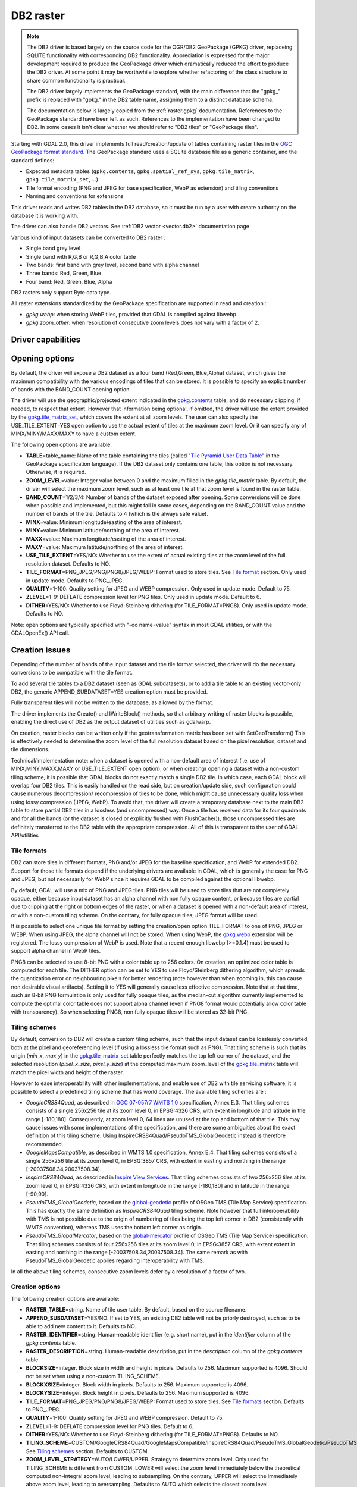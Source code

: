 .. _raster.db2:

DB2 raster
==========

.. shortname:: DB2

.. note::

    The DB2 driver is based largely on the source code for the OGR/DB2
    GeoPackage (GPKG) driver, replaceing SQLITE functionality with
    corresponding DB2 functionality. Appreciation is expressed for the major
    development required to produce the GeoPackage driver which dramatically
    reduced the effort to produce the DB2 driver. At some point it may be
    worthwhile to explore whether refactoring of the class structure to
    share common functionality is practical.

    The DB2 driver largely implements the GeoPackage standard, with the main
    difference that the "gpkg\_" prefix is replaced with "gpkg." in the DB2
    table name, assigning them to a distinct database schema.

    The documentation below is largely copied from the
    :ref:`raster.gpkg` documentation. References to the GeoPackage
    standard have been left as such. References to the implementation have
    been changed to DB2. In some cases it isn't clear whether we should
    refer to "DB2 tiles" or "GeoPackage tiles".

Starting with GDAL 2.0, this driver implements full read/creation/update
of tables containing raster tiles in the `OGC GeoPackage format
standard <http://www.geopackage.org/spec/>`__. The GeoPackage standard
uses a SQLite database file as a generic container, and the standard
defines:

-  Expected metadata tables (``gpkg.contents``,
   ``gpkg.spatial_ref_sys``, ``gpkg.tile_matrix``,
   ``gpkg.tile_matrix_set``, ...)
-  Tile format encoding (PNG and JPEG for base specification, WebP as
   extension) and tiling conventions
-  Naming and conventions for extensions

This driver reads and writes DB2 tables in the DB2 database, so it must
be run by a user with create authority on the database it is working
with.

The driver can also handle DB2 vectors. See :ref:`DB2
vector <vector.db2>` documentation page

Various kind of input datasets can be converted to DB2 raster :

-  Single band grey level
-  Single band with R,G,B or R,G,B,A color table
-  Two bands: first band with grey level, second band with alpha channel
-  Three bands: Red, Green, Blue
-  Four band: Red, Green, Blue, Alpha

DB2 rasters only support Byte data type.

All raster extensions standardized by the GeoPackage specification are
supported in read and creation :

-  *gpkg.webp*: when storing WebP tiles, provided that GDAL is compiled
   against libwebp.
-  *gpkg.zoom_other*: when resolution of consecutive zoom levels does
   not vary with a factor of 2.

Driver capabilities
-------------------

.. supports_createcopy::

.. supports_create::

.. supports_georeferencing::

Opening options
---------------

By default, the driver will expose a DB2 dataset as a four band
(Red,Green, Blue,Alpha) dataset, which gives the maximum compatibility
with the various encodings of tiles that can be stored. It is possible
to specify an explicit number of bands with the BAND_COUNT opening
option.

The driver will use the geographic/projected extent indicated in the
`gpkg.contents <http://www.geopackage.org/spec/#_contents>`__ table, and
do necessary clipping, if needed, to respect that extent. However that
information being optional, if omitted, the driver will use the extent
provided by the
`gpkg.tile_matrix_set <http://www.geopackage.org/spec/#_tile_matrix_set>`__,
which covers the extent at all zoom levels. The user can also specify
the USE_TILE_EXTENT=YES open option to use the actual extent of tiles at
the maximum zoom level. Or it can specify any of MINX/MINY/MAXX/MAXY to
have a custom extent.

The following open options are available:

-  **TABLE**\ =table_name: Name of the table containing the tiles
   (called `"Tile Pyramid User Data
   Table" <http://www.geopackage.org/spec/#tiles_user_tables>`__ in the
   GeoPackage specification language). If the DB2 dataset only contains
   one table, this option is not necessary. Otherwise, it is required.
-  **ZOOM_LEVEL**\ =value: Integer value between 0 and the maximum
   filled in the *gpkg.tile_matrix* table. By default, the driver will
   select the maximum zoom level, such as at least one tile at that zoom
   level is found in the raster table.
-  **BAND_COUNT**\ =1/2/3/4: Number of bands of the dataset exposed
   after opening. Some conversions will be done when possible and
   implemented, but this might fail in some cases, depending on the
   BAND_COUNT value and the number of bands of the tile. Defaults to 4
   (which is the always safe value).
-  **MINX**\ =value: Minimum longitude/easting of the area of interest.
-  **MINY**\ =value: Minimum latitude/northing of the area of interest.
-  **MAXX**\ =value: Maximum longitude/easting of the area of interest.
-  **MAXY**\ =value: Maximum latitude/northing of the area of interest.
-  **USE_TILE_EXTENT**\ =YES/NO: Whether to use the extent of actual
   existing tiles at the zoom level of the full resolution dataset.
   Defaults to NO.
-  **TILE_FORMAT**\ =PNG_JPEG/PNG/PNG8/JPEG/WEBP: Format used to store
   tiles. See `Tile format <#tile_format>`__ section. Only used in
   update mode. Defaults to PNG_JPEG.
-  **QUALITY**\ =1-100: Quality setting for JPEG and WEBP compression.
   Only used in update mode. Default to 75.
-  **ZLEVEL**\ =1-9: DEFLATE compression level for PNG tiles. Only used
   in update mode. Default to 6.
-  **DITHER**\ =YES/NO: Whether to use Floyd-Steinberg dithering (for
   TILE_FORMAT=PNG8). Only used in update mode. Defaults to NO.

Note: open options are typically specified with "-oo name=value" syntax
in most GDAL utilities, or with the GDALOpenEx() API call.

Creation issues
---------------

Depending of the number of bands of the input dataset and the tile
format selected, the driver will do the necessary conversions to be
compatible with the tile format.

To add several tile tables to a DB2 dataset (seen as GDAL subdatasets),
or to add a tile table to an existing vector-only DB2, the generic
APPEND_SUBDATASET=YES creation option must be provided.

Fully transparent tiles will not be written to the database, as allowed
by the format.

The driver implements the Create() and IWriteBlock() methods, so that
arbitrary writing of raster blocks is possible, enabling the direct use
of DB2 as the output dataset of utilities such as gdalwarp.

On creation, raster blocks can be written only if the geotransformation
matrix has been set with SetGeoTransform() This is effectively needed to
determine the zoom level of the full resolution dataset based on the
pixel resolution, dataset and tile dimensions.

Technical/implementation note: when a dataset is opened with a
non-default area of interest (i.e. use of MINX,MINY,MAXX,MAXY or
USE_TILE_EXTENT open option), or when creating/ opening a dataset with a
non-custom tiling scheme, it is possible that GDAL blocks do not exactly
match a single DB2 tile. In which case, each GDAL block will overlap
four DB2 tiles. This is easily handled on the read side, but on
creation/update side, such configuration could cause numerous
decompression/ recompression of tiles to be done, which might cause
unnecessary quality loss when using lossy compression (JPEG, WebP). To
avoid that, the driver will create a temporary database next to the main
DB2 table to store partial DB2 tiles in a lossless (and uncompressed)
way. Once a tile has received data for its four quadrants and for all
the bands (or the dataset is closed or explicitly flushed with
FlushCache()), those uncompressed tiles are definitely transferred to
the DB2 table with the appropriate compression. All of this is
transparent to the user of GDAL API/utilities

Tile formats
~~~~~~~~~~~~

DB2 can store tiles in different formats, PNG and/or JPEG for the
baseline specification, and WebP for extended DB2. Support for those
tile formats depend if the underlying drivers are available in GDAL,
which is generally the case for PNG and JPEG, but not necessarily for
WebP since it requires GDAL to be compiled against the optional libwebp.

By default, GDAL will use a mix of PNG and JPEG tiles. PNG tiles will be
used to store tiles that are not completely opaque, either because input
dataset has an alpha channel with non fully opaque content, or because
tiles are partial due to clipping at the right or bottom edges of the
raster, or when a dataset is opened with a non-default area of interest,
or with a non-custom tiling scheme. On the contrary, for fully opaque
tiles, JPEG format will be used.

It is possible to select one unique tile format by setting the
creation/open option TILE_FORMAT to one of PNG, JPEG or WEBP. When using
JPEG, the alpha channel will not be stored. When using WebP, the
`gpkg.webp <http://www.geopackage.org/spec/#extension_tiles_webp>`__
extension will be registered. The lossy compression of WebP is used.
Note that a recent enough libwebp (>=0.1.4) must be used to support
alpha channel in WebP tiles.

PNG8 can be selected to use 8-bit PNG with a color table up to 256
colors. On creation, an optimized color table is computed for each tile.
The DITHER option can be set to YES to use Floyd/Steinberg dithering
algorithm, which spreads the quantization error on neighbouring pixels
for better rendering (note however than when zooming in, this can cause
non desirable visual artifacts). Setting it to YES will generally cause
less effective compression. Note that at that time, such an 8-bit PNG
formulation is only used for fully opaque tiles, as the median-cut
algorithm currently implemented to compute the optimal color table does
not support alpha channel (even if PNG8 format would potentially allow
color table with transparency). So when selecting PNG8, non fully opaque
tiles will be stored as 32-bit PNG.

Tiling schemes
~~~~~~~~~~~~~~

By default, conversion to DB2 will create a custom tiling scheme, such
that the input dataset can be losslessly converted, both at the pixel
and georeferencing level (if using a lossless tile format such as PNG).
That tiling scheme is such that its origin (*min_x*, *max_y*) in the
`gpkg.tile_matrix_set <http://www.geopackage.org/spec/#_tile_matrix_set>`__
table perfectly matches the top left corner of the dataset, and the
selected resolution (*pixel_x_size*, *pixel_y_size*) at the computed
maximum zoom_level of the
`gpkg.tile_matrix <http://www.geopackage.org/spec/#_tile_matrix>`__
table will match the pixel width and height of the raster.

However to ease interoperability with other implementations, and enable
use of DB2 with tile servicing software, it is possible to select a
predefined tiling scheme that has world coverage. The available tiling
schemes are :

-  *GoogleCRS84Quad*, as described in `OGC 07-057r7 WMTS
   1.0 <http://portal.opengeospatial.org/files/?artifact_id=35326>`__
   specification, Annex E.3. That tiling schemes consists of a single
   256x256 tile at its zoom level 0, in EPSG:4326 CRS, with extent in
   longitude and latitude in the range [-180,180]. Consequently, at zoom
   level 0, 64 lines are unused at the top and bottom of that tile. This
   may cause issues with some implementations of the specification, and
   there are some ambiguities about the exact definition of this tiling
   scheme. Using InspireCRS84Quad/PseudoTMS_GlobalGeodetic instead is
   therefore recommended.
-  *GoogleMapsCompatible*, as described in WMTS 1.0 specification, Annex
   E.4. That tiling schemes consists of a single 256x256 tile at its
   zoom level 0, in EPSG:3857 CRS, with extent in easting and northing
   in the range [-20037508.34,20037508.34].
-  *InspireCRS84Quad*, as described in `Inspire View
   Services <http://inspire.ec.europa.eu/documents/Network_Services/TechnicalGuidance_ViewServices_v3.0.pdf>`__.
   That tiling schemes consists of two 256x256 tiles at its zoom level
   0, in EPSG:4326 CRS, with extent in longitude in the range [-180,180]
   and in latitude in the range [-90,90].
-  *PseudoTMS_GlobalGeodetic*, based on the
   `global-geodetic <http://wiki.osgeo.org/wiki/Tile_Map_Service_Specification#global-geodetic>`__
   profile of OSGeo TMS (Tile Map Service) specification. This has
   exactly the same definition as *InspireCRS84Quad* tiling scheme. Note
   however that full interoperability with TMS is not possible due to
   the origin of numbering of tiles being the top left corner in DB2
   (consistently with WMTS convention), whereas TMS uses the bottom left
   corner as origin.
-  *PseudoTMS_GlobalMercator*, based on the
   `global-mercator <http://wiki.osgeo.org/wiki/Tile_Map_Service_Specification#global-mercator>`__
   profile of OSGeo TMS (Tile Map Service) specification. That tiling
   schemes consists of four 256x256 tiles at its zoom level 0, in
   EPSG:3857 CRS, with extent extent in easting and northing in the
   range [-20037508.34,20037508.34]. The same remark as with
   PseudoTMS_GlobalGeodetic applies regarding interoperability with TMS.

In all the above tiling schemes, consecutive zoom levels defer by a
resolution of a factor of two.

Creation options
~~~~~~~~~~~~~~~~

The following creation options are available:

-  **RASTER_TABLE**\ =string. Name of tile user table. By default, based
   on the source filename.
-  **APPEND_SUBDATASET**\ =YES/NO: If set to YES, an existing DB2 table
   will not be priorly destroyed, such as to be able to add new content
   to it. Defaults to NO.
-  **RASTER_IDENTIFIER**\ =string. Human-readable identifier (e.g. short
   name), put in the *identifier* column of the *gpkg.contents* table.
-  **RASTER_DESCRIPTION**\ =string. Human-readable description, put in
   the *description* column of the *gpkg.contents* table.
-  **BLOCKSIZE**\ =integer. Block size in width and height in pixels.
   Defaults to 256. Maximum supported is 4096. Should not be set when
   using a non-custom TILING_SCHEME.
-  **BLOCKXSIZE**\ =integer. Block width in pixels. Defaults to 256.
   Maximum supported is 4096.
-  **BLOCKYSIZE**\ =integer. Block height in pixels. Defaults to 256.
   Maximum supported is 4096.
-  **TILE_FORMAT**\ =PNG_JPEG/PNG/PNG8/JPEG/WEBP: Format used to store
   tiles. See `Tile formats <#tile_formats>`__ section. Defaults to
   PNG_JPEG.
-  **QUALITY**\ =1-100: Quality setting for JPEG and WEBP compression.
   Default to 75.
-  **ZLEVEL**\ =1-9: DEFLATE compression level for PNG tiles. Default to
   6.
-  **DITHER**\ =YES/NO: Whether to use Floyd-Steinberg dithering (for
   TILE_FORMAT=PNG8). Defaults to NO.
-  **TILING_SCHEME**\ =CUSTOM/GoogleCRS84Quad/GoogleMapsCompatible/InspireCRS84Quad/PseudoTMS_GlobalGeodetic/PseudoTMS_GlobalMercator.
   See `Tiling schemes <#tiling_schemes>`__ section. Defaults to CUSTOM.
-  **ZOOM_LEVEL_STRATEGY**\ =AUTO/LOWER/UPPER. Strategy to determine
   zoom level. Only used for TILING_SCHEME is different from CUSTOM.
   LOWER will select the zoom level immediately below the theoretical
   computed non-integral zoom level, leading to subsampling. On the
   contrary, UPPER will select the immediately above zoom level, leading
   to oversampling. Defaults to AUTO which selects the closest zoom
   level.
-  **RESAMPLING**\ =NEAREST/BILINEAR/CUBIC/CUBICSPLINE/LANCZOS/MODE/AVERAGE.
   Resampling algorithm. Only used for TILING_SCHEME is different from
   CUSTOM. Defaults to BILINEAR.

Overviews
---------

gdaladdo / BuildOverviews() can be used to compute overviews.
Power-of-two overview factors (2,4,8,16,...) should be favored to be
conformant with the baseline GeoPackage specification. Use of other
overview factors will work with the GDAL driver, and cause the
`gpkg.zoom_other <http://www.geopackage.org/spec/#extension_zoom_other_intervals>`__
extension to be registered, but that could potentially cause
interoperability problems with other implementations that do not support
that extension.

Overviews can also be cleared with the -clean option of gdaladdo (or
BuildOverviews() with nOverviews=0)

Metadata
--------

GDAL uses the standardized
```gpkg.metadata`` <http://www.geopackage.org/spec/#_metadata_table>`__
and
```gpkg.metadata_reference`` <http://www.geopackage.org/spec/#_metadata_reference_table>`__
tables to read and write metadata.

GDAL metadata, from the default metadata domain and possibly other
metadata domains, is serialized in a single XML document, conformant
with the format used in GDAL PAM (Persistent Auxiliary Metadata)
.aux.xml files, and registered with md_scope=dataset and
md_standard_uri=http://gdal.org in gpkg.metadata. In
gpkg.metadata_reference, this entry is referenced with a
reference_scope=table and table_name={name of the raster table}

It is possible to read and write metadata that applies to the global
DB2, and not only to the raster table, by using the *GEOPACKAGE*
metadata domain.

Metadata not originating from GDAL can be read by the driver and will be
exposed as metadata items with keys of the form gpkg.METADATA_ITEM_XXX
and values the content of the *metadata* columns of the gpkg.metadata
table. Update of such metadata is not currently supported through GDAL
interfaces ( although it can be through direct SQL commands).

The specific DESCRIPTION and IDENTIFIER metadata item of the default
metadata domain can be used in read/write to read from/update the
corresponding columns of the gpkg.contents table.

Examples
--------

-  Simple translation of a GeoTIFF into DB2. The table 'byte' will be
   created with the tiles.

   ::

      % gdal_translate -of DB2ODBC byte.tif DB2ODBC:database=sample;DSN=SAMPLE

-  Translation of a GeoTIFF into DB2 using WebP tiles

   ::

      % gdal_translate -of DB2ODBC byte.tif DB2ODBC:database=sample;DSN=SAMPLE -co TILE_FORMAT=WEBP

-  Translation of a GeoTIFF into DB2 using GoogleMapsCompatible tiling
   scheme (with reprojection and resampling if needed)

   ::

      % gdal_translate -of DB2ODBC byte.tif DB2ODBC:database=sample;DSN=SAMPLE -co TILING_SCHEME=GoogleMapsCompatible

-  Building of overviews of an existing DB2

   ::

      % gdaladdo -oo RASTER_TABLE=world -r cubic DB2ODBC:database=sample;DSN=SAMPLE 2 4 8 16 32 64

-  Addition of a new subdataset to an existing DB2, and choose a non
   default name for the raster table.

   ::

      % gdal_translate -of DB2ODBC new.tif DB2ODBC:database=sample;DSN=SAMPLE -co APPEND_SUBDATASET=YES -co RASTER_TABLE=new_table

-  Reprojection of an input dataset to DB2

   ::

      % gdalwarp -of DB2ODBC -co RASTER_TABLE=new_table in.tif DB2ODBC:database=sample;DSN=SAMPLE -t_srs EPSG:3857

-  Open a specific raster table in a DB2

   ::

      % gdalinfo DB2ODBC:database=sample;DSN=SAMPLE -oo TABLE=a_table

See Also
--------

-  :ref:`DB2 vector <vector.db2>` documentation page
-  :ref:`PNG driver <raster.png>` documentation page
-  :ref:`JPEG driver <raster.jpeg>` documentation page
-  :ref:`WEBP driver <raster.webp>` documentation page
-  `OGC 07-057r7 WMTS
   1.0 <http://portal.opengeospatial.org/files/?artifact_id=35326>`__
   specification
-  `OSGeo TMS (Tile Map
   Service) <http://wiki.osgeo.org/wiki/Tile_Map_Service_Specification>`__
   specification
